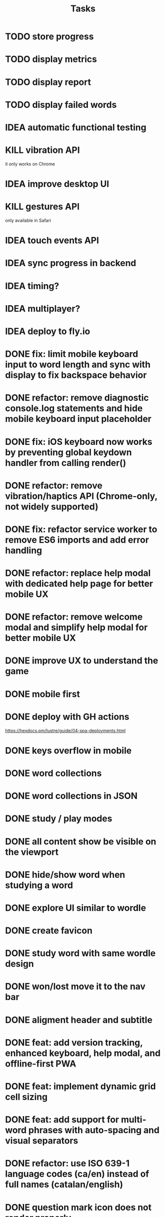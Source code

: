 #+title: Tasks
* TODO store progress
* TODO display metrics
* TODO display report
* TODO display failed words
* IDEA automatic functional testing
* KILL vibration API
it only works on Chrome
* IDEA improve desktop UI
* KILL gestures API
only available in Safari
* IDEA touch events API
* IDEA sync progress in backend
* IDEA timing?
* IDEA multiplayer?
* IDEA deploy to fly.io
* DONE fix: limit mobile keyboard input to word length and sync with display to fix backspace behavior
* DONE refactor: remove diagnostic console.log statements and hide mobile keyboard input placeholder
* DONE fix: iOS keyboard now works by preventing global keydown handler from calling render()
* DONE refactor: remove vibration/haptics API (Chrome-only, not widely supported)
* DONE fix: refactor service worker to remove ES6 imports and add error handling
* DONE refactor: replace help modal with dedicated help page for better mobile UX
* DONE refactor: remove welcome modal and simplify help modal for better mobile UX
* DONE improve UX to understand the game
* DONE mobile first
* DONE deploy with GH actions
https://hexdocs.pm/lustre/guide/04-spa-deployments.html
* DONE keys overflow in mobile
* DONE word collections
* DONE word collections in JSON
* DONE study / play modes
* DONE all content show be visible on the viewport
* DONE hide/show word when studying a word
* DONE explore UI similar to wordle
* DONE create favicon
* DONE study word with same wordle design
* DONE won/lost move it to the nav bar
* DONE aligment header and subtitle
* DONE feat: add version tracking, enhanced keyboard, help modal, and offline-first PWA
* DONE feat: implement dynamic grid cell sizing
* DONE feat: add support for multi-word phrases with auto-spacing and visual separators
* DONE refactor: use ISO 639-1 language codes (ca/en) instead of full names (catalan/english)
* DONE question mark icon does not render properly
* DONE enter key to continue
* DONE feat: add native mobile keyboard support with clickable grid cells
* DONE why I need to hard-refresh every time (sw?)
sw, but it is not clear why
* DONE service worker not working properly
** offline mode it works intermittently. It seems the service worker stops working.
it seems it was due to ES6 modules, it is not supported.
* KILL game logic generic. 2 UIs: terminal and web
* KILL word collections stored on the backend
* KILL full stack deployment
* KILL how external works
